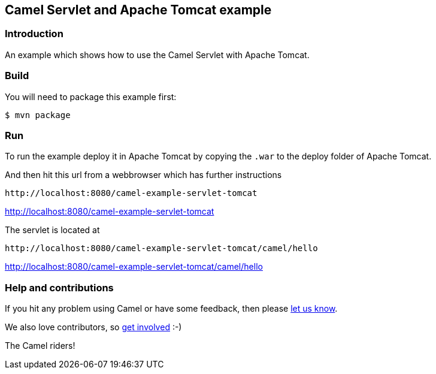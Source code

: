 == Camel Servlet and Apache Tomcat example

=== Introduction

An example which shows how to use the Camel Servlet with Apache Tomcat.

=== Build

You will need to package this example first:

----
$ mvn package
----

=== Run

To run the example deploy it in Apache Tomcat by copying the `+.war+` to
the deploy folder of Apache Tomcat.

And then hit this url from a webbrowser which has further instructions

----
http://localhost:8080/camel-example-servlet-tomcat
----

http://localhost:8080/camel-example-servlet-tomcat

The servlet is located at

----
http://localhost:8080/camel-example-servlet-tomcat/camel/hello
----

http://localhost:8080/camel-example-servlet-tomcat/camel/hello

=== Help and contributions

If you hit any problem using Camel or have some feedback, then please
https://camel.apache.org/support.html[let us know].

We also love contributors, so
https://camel.apache.org/contributing.html[get involved] :-)

The Camel riders!
